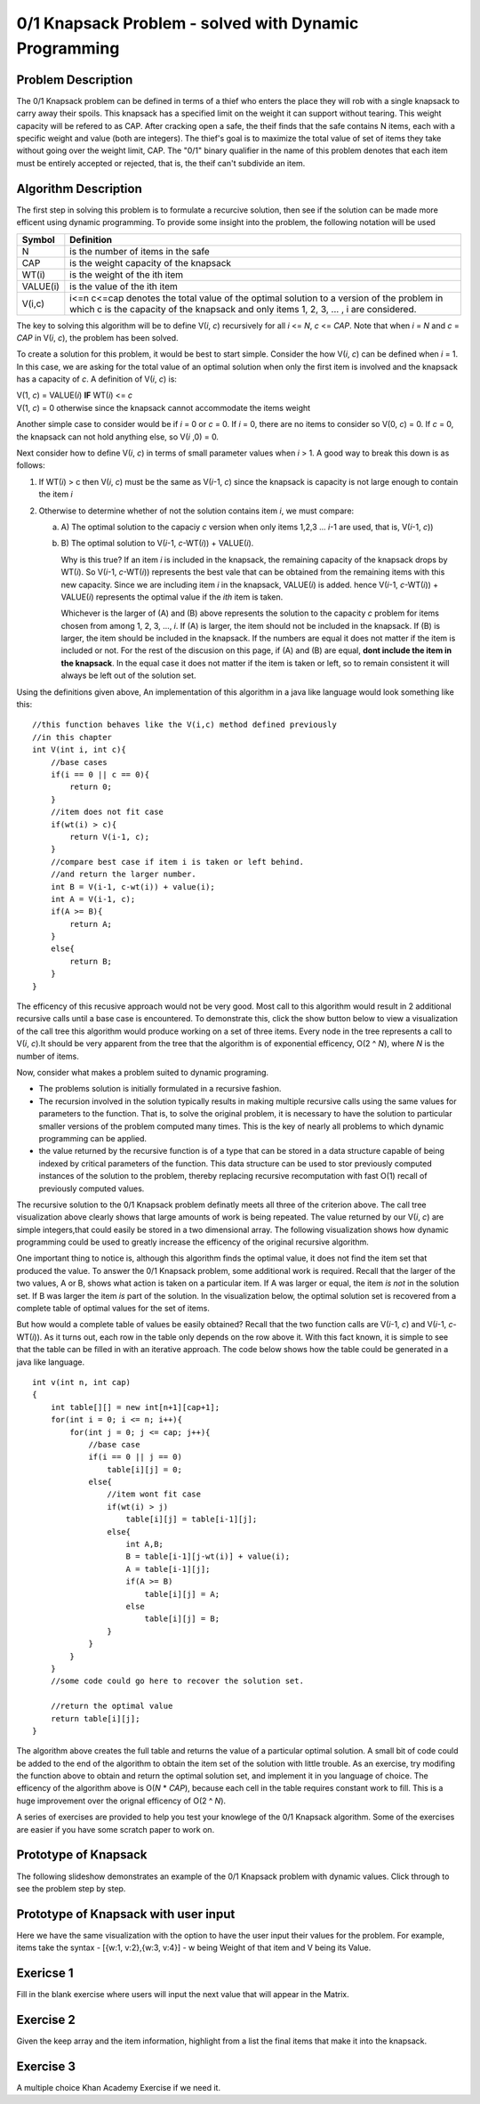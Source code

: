 .. This file is part of the OpenDSA eTextbook project. See
.. http://algoviz.org/OpenDSA for more details.
.. Copyright (c) 2012-13 by the OpenDSA Project Contributors, and
.. distributed under an MIT open source license.

.. avmetadata:: 
   :author: Yupheng Yang, Alec J Healy, Austin Hoefs

============================================================
0/1 Knapsack Problem - solved with Dynamic Programming
============================================================

Problem Description
-------------------

The 0/1 Knapsack problem can be defined in terms of a thief who enters the
place they will rob with a single knapsack to carry away their spoils. This
knapsack has a specified limit on the weight it can support without tearing.
This weight capacity will be refered to as CAP. After cracking open a safe, the
theif finds that the safe contains N items, each with a specific weight and
value (both are integers). The thief's goal is to maximize the total value of 
set of items they take without going over the weight limit, CAP. The "0/1"
binary qualifier in the name of this problem denotes that each item must be
entirely accepted or rejected, that is, the theif can't subdivide an item.


Algorithm Description
---------------------

The first step in solving this problem is to formulate a recurcive solution,
then see if the solution can be made more efficent using dynamic programming.
To provide some insight into the problem, the following notation will be used


+----------+--------------------------------------+
|  Symbol  | Definition                           |
+==========+======================================+
|N         |is the number of items in the safe    |
+----------+--------------------------------------+
|CAP       |is the weight capacity of the knapsack|
+----------+--------------------------------------+
|WT\(i\)   |is the weight of the ith item         |
+----------+--------------------------------------+
|VALUE\(i\)|is the value of the ith item          |
+----------+--------------------------------------+
|V\(i,c\)  |i<=n c<=cap denotes the total value of|
|          |the optimal solution to a version of  |
|          |the problem in which c is the capacity|
|          |of the knapsack and only items        |
|          |1, 2, 3, ... , i are considered.      |
+----------+--------------------------------------+

The key to solving this algorithm will be to define V\(*i*, *c*\) recursively for all
*i* <= *N*, *c* <= *CAP*. Note that when *i* \= *N* and *c* \=  *CAP* in V\(*i*, *c*\), the problem has been
solved.

To create a solution for this problem, it would be best to start simple.
Consider the how V\(*i*, *c*\) can be defined when *i* = 1. In this case, we are asking
for the total value of an optimal solution when only the first item is involved
and the knapsack has a capacity of *c*. A definition of V\(*i*, *c*\) is:


| V\(1, *c*\) = VALUE\(*i*\) **IF** WT\(*i*\) <= *c*
| V\(1, *c*\) = 0 otherwise since the knapsack cannot accommodate the items weight

Another simple case to consider would be if *i* = 0 or *c* = 0. If *i* = 0,
there are no items to consider so V\(0, *c*\) = 0. If *c* = 0, the knapsack
can not hold anything else, so V\(*i* ,0\) = 0.

Next consider how to define V\(*i*, *c*\) in terms of small parameter values when
*i* > 1. A good way to break this down is as follows:

1. If WT\(*i*) > c then V\(*i*, *c*\) must be the same as V\(*i*-1, *c*\) 
   since the knapsack is capacity is not large enough to contain the item *i*

2. Otherwise to determine whether of not the solution contains item *i*, we must compare:

   a) A\) The optimal solution to the capaciy *c* version when only items 1,2,3 ... *i*-1 are used, that is, V\(*i*-1, *c*\))

   b) B\) The optimal solution to V(*i*-1, *c*-WT\(*i*\)\) + VALUE\(*i*\).

      Why is this true? If an item *i* is included in the knapsack, the remaining capacity
      of the knapsack drops by WT\(*i*\). So V\(*i*-1, *c*-WT\(*i*\)\) represents
      the best vale that can be obtained from the remaining items with this new capacity.
      Since we are including item *i* in the knapsack, VALUE\(*i*\) is added.
      hence V(*i*-1, *c*-WT\(*i*\)\) + VALUE\(*i*\) represents the optimal value if
      the *ith* item is taken.

      Whichever is the larger of \(A\) and \(B\) above represents the solution
      to the capacity *c* problem for items chosen from among 1, 2, 3, ..., *i*.
      If \(A\) is larger, the item should not be included in the knapsack. If
      \(B\) is larger, the item should be included in the knapsack. If the numbers
      are equal it does not matter if the item is included or not. For the rest of the
      discusion on this page, if \(A\) and \(B\) are equal, **dont include the item in the
      knapsack**. In the equal case it does not matter if the item is taken or left, so to
      remain consistent it will always be left out of the solution set.

Using the definitions given above, An implementation of this algorithm in a java 
like language would look something like this::

    //this function behaves like the V(i,c) method defined previously
    //in this chapter
    int V(int i, int c){
        //base cases
        if(i == 0 || c == 0){
            return 0;
        }
        //item does not fit case
        if(wt(i) > c){
            return V(i-1, c);
        }
        //compare best case if item i is taken or left behind.
        //and return the larger number.
        int B = V(i-1, c-wt(i)) + value(i);
        int A = V(i-1, c);
        if(A >= B){
            return A;
        }
        else{
            return B;
        }
    }

The efficency of this recusive approach would not be very good. Most call to this
algorithm would result in 2 additional recursive calls until a base case is
encountered. To demonstrate this, click the show button below to view a
visualization of the call tree this algorithm would produce working on a set of 
three items. Every node in the tree represents a call to V\(*i*, *c*\).It should
be very apparent from the tree that the algorithm is of exponential efficency,
O\(2 ^ *N*\), where *N* is the number of items.



Now, consider what makes a problem suited to dynamic programing.

- The problems solution is initially formulated in a recursive fashion.

- The recursion involved in the solution typically results in making multiple
  recursive calls using the same values for parameters to the function. That is,
  to solve the original problem, it is necessary to have the solution to particular
  smaller versions of the problem computed many times. This is the key of nearly
  all problems to which dynamic programming can be applied.

- the value returned by the recursive function is of a type that can be stored
  in a data structure capable of being indexed by critical parameters of the
  function. This data structure can be used to stor previously computed 
  instances of the solution to the problem, thereby replacing recursive 
  recomputation with fast O\(1\) recall of previously computed values.

The recursive solution to the 0/1 Knapsack problem definatly meets all three
of the criterion above. The call tree visualization above clearly shows that
large amounts of work is being repeated. The value returned by our V\(*i*, *c*\)
are simple integers,that could easily be stored in a two dimensional array.
The following visualization shows how dynamic programming could be used to
greatly increase the efficency of the original recursive algorithm.


One important thing to notice is, although this algorithm finds the optimal value,
it does not find the item set that produced the value. To answer the 0/1
Knapsack problem, some additional work is required. Recall that the larger
of the two values, A or B, shows what action is taken on a particular item.
If A was larger or equal, the item *is not* in the solution set. If B was larger
the item *is* part of the solution. In the visualization below, the optimal 
solution set is recovered from a complete table of optimal values for the
set of items.


But how would a complete table of values be easily obtained? Recall that the two
function calls are V\(*i*-1, *c*\) and V(*i*-1, *c*-WT\(*i*\)\). As it turns out,
each row in the table only depends on the row above it. With this fact known,
it is simple to see that the table can be filled in with an iterative approach.
The code below shows how the table could be generated in a java like language. ::

    int v(int n, int cap)
    {
        int table[][] = new int[n+1][cap+1];
        for(int i = 0; i <= n; i++){
            for(int j = 0; j <= cap; j++){
                //base case
                if(i == 0 || j == 0)
                    table[i][j] = 0;
                else{
                    //item wont fit case
                    if(wt(i) > j)
                        table[i][j] = table[i-1][j];
                    else{
                        int A,B;
                        B = table[i-1][j-wt(i)] + value(i);
                        A = table[i-1][j];
                        if(A >= B)
                            table[i][j] = A;
                        else
                            table[i][j] = B;
                    }
                }
            }
        }
        //some code could go here to recover the solution set.

        //return the optimal value
        return table[i][j];
    }

The algorithm above creates the full table and returns the value of a particular 
optimal solution. A small bit of code could be added to the end of the algorithm
to obtain the item set of the solution with little trouble. As an exercise,
try modifing the function above to obtain and return the optimal solution set,
and implement it in you language of choice. The efficency of the algorithm
above is O\(*N* \* *CAP*\), because each cell in the table requires constant
work to fill. This is a huge improvement over the orignal efficency of 
O\(2 ^ *N*\).


A series of exercises are provided to help you test your knowlege of the
0/1 Knapsack algorithm. Some of the exercises are easier if you have some
scratch paper to work on.


Prototype of Knapsack 
---------------------


The following slideshow demonstrates an example of the 0/1 Knapsack problem with dynamic values. Click through to see the problem step by step.

.. inlineav:: YuphengKnapsack1 ss
   :output: show


Prototype of Knapsack with user input 
-------------------------------------

Here we have the same visualization with the option to have the user input their values for the problem. For example, items take the syntax - [{w:1, v:2},{w:3, v:4}] - w being Weight of that item and V being its Value.


.. avembed:: AV/Development/YuphengKnaps/YuphengKnapsack2.html ss


Exericse 1
---------------------------------------------------------------

Fill in the blank exercise where users will input the next value that will appear in the Matrix.

.. avembed:: Exercises/Development/Yuphengknapsack2.html ka


Exercise 2
-----------------------------------------------------

Given the keep array and the item information, highlight from a list the final items that make it into the knapsack. 


.. avembed:: Exercises/Development/Yuphengknapsack1.html ka



Exercise 3
------------------------------------------------------

A multiple choice Khan Academy Exercise if we need it.


.. avembed:: Exercises/Development/Yuphengknapsack3.html ka



.. odsascript:: AV/Development/YuphengKnaps/YuphengKnapsack1.js

.. odsascript:: AV/Development/YuphengKnaps/knapsack.js

